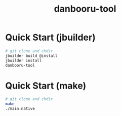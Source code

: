 #+TITLE: danbooru-tool

* Quick Start (jbuilder)

#+BEGIN_SRC bash
  # git clone and chdir
  jbuilder build @install
  jbuilder install
  danbooru-tool
#+END_SRC

* Quick Start (make)

#+BEGIN_SRC bash
  # git clone and chdir
  make
  ./main.native
#+END_SRC
